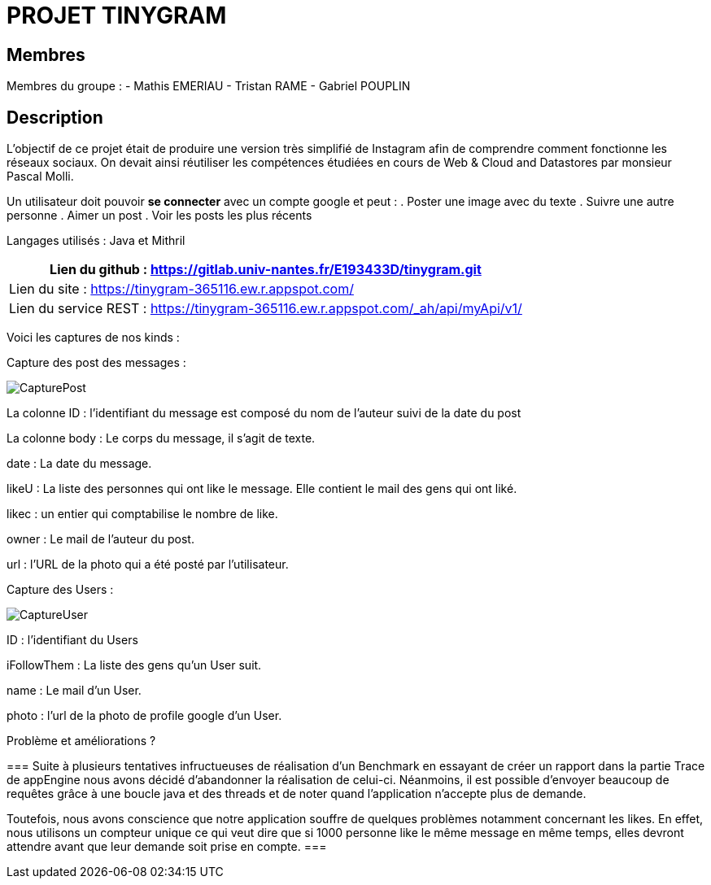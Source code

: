 = PROJET TINYGRAM

== Membres
Membres du groupe : 
    - Mathis EMERIAU
    - Tristan RAME
    - Gabriel POUPLIN

== Description
L'objectif de ce projet était de produire une version très simplifié de Instagram afin de comprendre comment fonctionne les réseaux sociaux.
On devait ainsi réutiliser les compétences étudiées en cours de Web & Cloud and Datastores par monsieur Pascal Molli.

Un utilisateur doit pouvoir *se connecter* avec un compte google et peut :
. Poster une image avec du texte
. Suivre une autre personne
. Aimer un post
. Voir les posts les plus récents

Langages utilisés : Java et Mithril

[cols=1]
|===
|Lien du github : https://gitlab.univ-nantes.fr/E193433D/tinygram.git

|Lien du site : https://tinygram-365116.ew.r.appspot.com/

|Lien du service REST : https://tinygram-365116.ew.r.appspot.com/_ah/api/myApi/v1/
|===

Voici les captures de nos kinds : 

Capture des post des messages :

image::CapturePost.png[]

La colonne ID : l'identifiant du message est composé du nom de l'auteur suivi de la date du post

La colonne body : Le corps du message, il s'agit de texte.

date : La date du message.

likeU : La liste des personnes qui ont like le message. Elle contient le mail des gens qui ont liké.

likec : un entier qui comptabilise le nombre de like.

owner : Le mail de l'auteur du post.

url : l'URL de la photo qui a été posté par l'utilisateur.

Capture des Users : 

image::CaptureUser.png[]

ID : l'identifiant du Users

iFollowThem : La liste des gens qu'un User suit.

name : Le mail d'un User.

photo : l'url de la photo de profile google d'un User.

.Problème et améliorations ?
===
Suite à plusieurs tentatives infructueuses de réalisation d'un Benchmark en essayant de créer un rapport dans la partie Trace de appEngine nous avons décidé d'abandonner la réalisation de celui-ci.
Néanmoins, il est possible d'envoyer beaucoup de requêtes grâce à une boucle java et des threads et de noter quand l'application n'accepte plus de demande.

Toutefois, nous avons conscience que notre application souffre de quelques problèmes notamment concernant les likes. En effet, nous utilisons un compteur unique ce qui veut dire que si 1000 personne like le même message en même temps, elles devront attendre avant que leur demande soit prise en compte.
===
